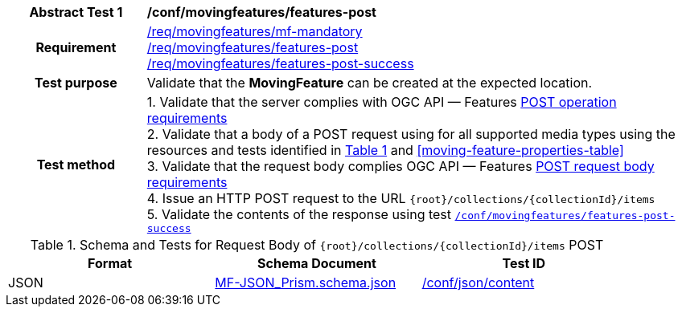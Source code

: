 [[conf_mf_features_post]]
[cols=">20h,<80d",width="100%"]
|===
|*Abstract Test {counter:conf-id}* |*/conf/movingfeatures/features-post*
|Requirement    |
<<req_mf_mandatory-movingfeature, /req/movingfeatures/mf-mandatory>> +
<<req_mf-features-op-post, /req/movingfeatures/features-post>> +
<<req_mf-features-response-post, /req/movingfeatures/features-post-success>>
|Test purpose   | Validate that the *MovingFeature* can be created at the expected location.
|Test method    |
1. Validate that the server complies with OGC API — Features link:http://docs.ogc.org/DRAFTS/20-002.html#_operation[POST operation requirements] +
2. Validate that a body of a POST request using for all supported media types using the resources and tests identified in <<movingfeatures-requestbody-schema>> and <<moving-feature-properties-table>> +
3. Validate that the request body complies OGC API — Features link:http://docs.ogc.org/DRAFTS/20-002.html#_request_body[POST request body requirements] +
4. Issue an HTTP POST request to the URL `{root}/collections/{collectionId}/items` +
5. Validate the contents of the response using test <<conf_mf_features_post_success, `/conf/movingfeatures/features-post-success`>>
|===

[[movingfeatures-requestbody-schema]]
[reftext='{table-caption} {counter:table-num}']
.Schema and Tests for Request Body of `{root}/collections/{collectionId}/items` POST
[width="90%",cols="3",options="header"]
|===
|Format |Schema Document |Test ID
|JSON |link:https://schemas.opengis.net/movingfeatures/1.0/MF-JSON_Prism.schema.json[MF-JSON_Prism.schema.json]|link:https://docs.ogc.org/is/19-072/19-072.html#ats_json_content[/conf/json/content]
|===